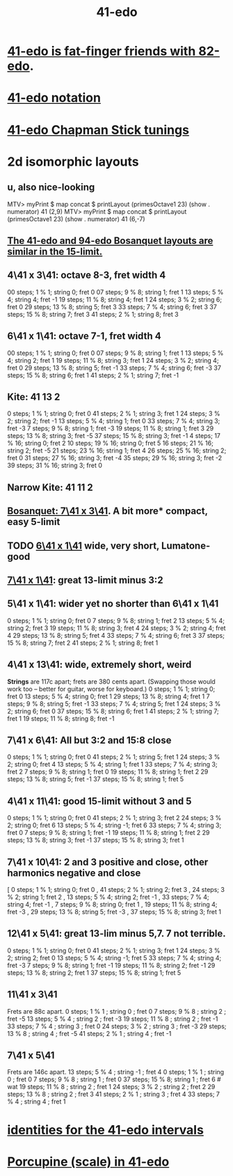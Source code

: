 :PROPERTIES:
:ID:       d193c0f1-bafc-489a-be3a-b442d094eb49
:END:
#+title: 41-edo
* [[https://github.com/JeffreyBenjaminBrown/public_notes_with_github-navigable_links/blob/master/add_in_between_notes_to_mtv_monome.org#todo-41-82--13-17-23-37-][41-edo is fat-finger friends with 82-edo]].
* [[https://github.com/JeffreyBenjaminBrown/public_notes_with_github-navigable_links/blob/master/41_edo_notation.org][41-edo notation]]
* [[https://github.com/JeffreyBenjaminBrown/public_notes_with_github-navigable_links/blob/master/41_edo_chapman_stick_tunings.org][41-edo Chapman Stick tunings]]
* 2d isomorphic layouts
** u, also nice-looking
   MTV> myPrint $ map concat $ printLayout (primesOctave1 23) (show . numerator) 41 (2,9)
   MTV> myPrint $ map concat $ printLayout (primesOctave1 23) (show . numerator) 41 (6,-7)
** [[https://github.com/JeffreyBenjaminBrown/public_notes_with_github-navigable_links/blob/master/the_41_edo_and_94_edo_bosanquet_layouts_are_similar_in_the_15_limit.org][The 41-edo and 94-edo Bosanquet layouts are similar in the 15-limit.]]
** 4\41 x 3\41: octave 8-3, fret width 4
   00 steps; 1  % 1; string 0; fret 0
   07 steps; 9  % 8; string 1; fret 1
   13 steps; 5  % 4; string 4; fret -1
   19 steps; 11 % 8; string 4; fret 1
   24 steps; 3  % 2; string 6; fret 0
   29 steps; 13 % 8; string 5; fret 3
   33 steps; 7  % 4; string 6; fret 3
   37 steps; 15 % 8; string 7; fret 3
   41 steps; 2  % 1; string 8; fret 3
** 6\41 x 1\41: octave 7-1, fret width 4
   00 steps; 1  % 1; string 0; fret 0
   07 steps; 9  % 8; string 1; fret 1
   13 steps; 5  % 4; string 2; fret 1
   19 steps; 11 % 8; string 3; fret 1
   24 steps; 3  % 2; string 4; fret 0
   29 steps; 13 % 8; string 5; fret -1
   33 steps; 7  % 4; string 6; fret -3
   37 steps; 15 % 8; string 6; fret 1
   41 steps; 2  % 1; string 7; fret -1
** Kite: 41 13 2
    0 steps;  1 %  1; string 0; fret  0
   41 steps;  2 %  1; string 3; fret  1
   24 steps;  3 %  2; string 2; fret -1
   13 steps;  5 %  4; string 1; fret  0
   33 steps;  7 %  4; string 3; fret -3
    7 steps;  9 %  8; string 1; fret -3
   19 steps; 11 %  8; string 1; fret  3
   29 steps; 13 %  8; string 3; fret -5
   37 steps; 15 %  8; string 3; fret -1
    4 steps; 17 % 16; string 0; fret  2
   10 steps; 19 % 16; string 0; fret  5
   16 steps; 21 % 16; string 2; fret -5
   21 steps; 23 % 16; string 1; fret  4
   26 steps; 25 % 16; string 2; fret  0
   31 steps; 27 % 16; string 3; fret -4
   35 steps; 29 % 16; string 3; fret -2
   39 steps; 31 % 16; string 3; fret  0
** Narrow Kite: 41 11 2
** [[https://github.com/JeffreyBenjaminBrown/public_notes_with_github-navigable_links/blob/master/bosanquet_layout_for_41_edo.org][Bosanquet: 7\41 x 3\41]]. A bit more* compact, easy 5-limit
** TODO [[https://github.com/JeffreyBenjaminBrown/public_notes_with_github-navigable_links/blob/master/6_41_x_1_41_grid_layout.org][6\41 x 1\41]] wide, very short, Lumatone-good
** [[https://github.com/JeffreyBenjaminBrown/public_notes_with_github-navigable_links/blob/master/7_41_x_1_41_grid_layout_for_41_edo.org][7\41 x 1\41]]: great 13-limit minus 3:2
** 5\41 x 1\41: wider yet no shorter than 6\41 x 1\41
   0  steps;  1 % 1; string 0; fret 0
   7  steps;  9 % 8; string 1; fret 2
   13 steps;  5 % 4; string 2; fret 3
   19 steps; 11 % 8; string 3; fret 4
   24 steps;  3 % 2; string 4; fret 4
   29 steps; 13 % 8; string 5; fret 4
   33 steps;  7 % 4; string 6; fret 3
   37 steps; 15 % 8; string 7; fret 2
   41 steps;  2 % 1; string 8; fret 1
** 4\41 x 13\41: wide, *extremely* short, weird
   *Strings* are 117c apart; frets are 380 cents apart.
   (Swapping those would work too -- better for guitar,
   worse for keyboard.)
   0  steps;  1 % 1; string 0; fret 0
   13 steps;  5 % 4; string 0; fret 1
   29 steps; 13 % 8; string 4; fret 1
   7  steps;  9 % 8; string 5; fret -1
   33 steps;  7 % 4; string 5; fret 1
   24 steps;  3 % 2; string 6; fret 0
   37 steps; 15 % 8; string 6; fret 1
   41 steps;  2 % 1; string 7; fret 1
   19 steps; 11 % 8; string 8; fret -1
** 7\41 x 6\41: All but 3:2 and 15:8 close
   0  steps;  1 % 1; string 0; fret 0
   41 steps;  2 % 1; string 5; fret 1
   24 steps;  3 % 2; string 0; fret 4
   13 steps;  5 % 4; string 1; fret 1
   33 steps;  7 % 4; string 3; fret 2
   7  steps;  9 % 8; string 1; fret 0
   19 steps; 11 % 8; string 1; fret 2
   29 steps; 13 % 8; string 5; fret -1
   37 steps; 15 % 8; string 1; fret 5
** 4\41 x 11\41: good 15-limit without 3 and 5
   0  steps; 1 % 1;  string 0; fret 0
   41 steps; 2 % 1;  string 3; fret 2
   24 steps; 3 % 2;  string 0; fret 6
   13 steps; 5 % 4;  string -1; fret 6
   33 steps; 7 % 4;  string 3; fret 0
   7  steps; 9 % 8;  string 1; fret -1
   19 steps; 11 % 8; string 1; fret 2
   29 steps; 13 % 8; string 3; fret -1
   37 steps; 15 % 8; string 3; fret 1
** 7\41 x 10\41: 2 and 3 positive and close, other harmonics negative and close
    [ 0 steps; 1 % 1; string 0; fret 0
    , 41 steps; 2 % 1; string 2; fret 3
    , 24 steps; 3 % 2; string 1; fret 2
    , 13 steps; 5 % 4; string 2; fret -1
    , 33 steps; 7 % 4; string 4; fret -1
    , 7 steps; 9 % 8; string 0; fret 1
    , 19 steps; 11 % 8; string 4; fret -3
    , 29 steps; 13 % 8; string 5; fret -3
    , 37 steps; 15 % 8; string 3; fret 1
** 12\41 x 5\41: great 13-lim minus 5,7. 7 not terrible.
   0  steps; 1 % 1;  string 0; fret 0
   41 steps; 2 % 1;  string 3; fret 1
   24 steps; 3 % 2;  string 2; fret 0
   13 steps; 5 % 4;  string -1; fret 5
   33 steps; 7 % 4;  string 4; fret -3
   7  steps; 9 % 8;  string 1; fret -1
   19 steps; 11 % 8; string 2; fret -1
   29 steps; 13 % 8; string 2; fret 1
   37 steps; 15 % 8; string 1; fret 5
** 11\41 x 3\41
   Frets are 88c apart.
   0  steps;  1 % 1 ; string 0 ; fret  0
   7  steps;  9 % 8 ; string 2 ; fret -5
   13 steps;  5 % 4 ; string 2 ; fret -3
   19 steps; 11 % 8 ; string 2 ; fret -1
   33 steps;  7 % 4 ; string 3 ; fret  0
   24 steps;  3 % 2 ; string 3 ; fret -3
   29 steps; 13 % 8 ; string 4 ; fret -5
   41 steps;  2 % 1 ; string 4 ; fret -1
** 7\41 x 5\41
   Frets are 146c apart.
   13 steps;  5 % 4 ; string -1 ; fret 4
   0  steps;  1 % 1 ; string  0 ; fret 0
   7  steps;  9 % 8 ; string  1 ; fret 0
   37 steps; 15 % 8;  string  1 ; fret 6 # wat
   19 steps; 11 % 8 ; string  2 ; fret 1
   24 steps;  3 % 2 ; string  2 ; fret 2
   29 steps; 13 % 8 ; string  2 ; fret 3
   41 steps;  2 % 1 ; string  3 ; fret 4
   33 steps;  7 % 4 ; string  4 ; fret 1
* [[https://github.com/JeffreyBenjaminBrown/public_notes_with_github-navigable_links/blob/master/identities_for_the_41_edo_intervals.org][identities for the 41-edo intervals]]
* [[https://github.com/JeffreyBenjaminBrown/public_notes_with_github-navigable_links/blob/master/porcupine_scale_in_41_edo.org][Porcupine (scale) in 41-edo]]
